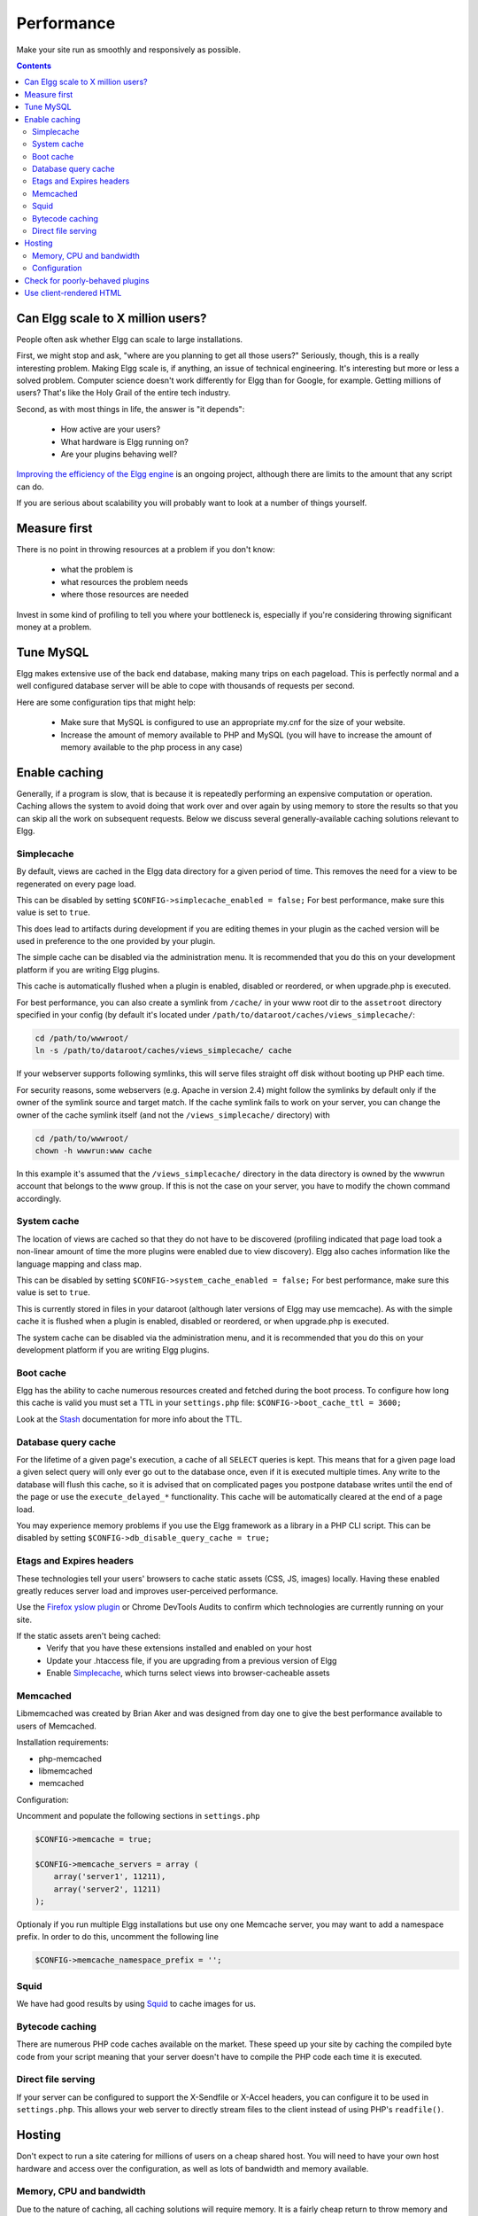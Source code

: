 Performance
###########

Make your site run as smoothly and responsively as possible.

.. contents:: Contents
   :local:
   :depth: 2

Can Elgg scale to X million users?
==================================

People often ask whether Elgg can scale to large installations.

First, we might stop and ask, "where are you planning to get all those users?"
Seriously, though, this is a really interesting problem.
Making Elgg scale is, if anything, an issue of technical engineering.
It's interesting but more or less a solved problem. 
Computer science doesn't work differently for Elgg than for Google, for example.
Getting millions of users? That's like the Holy Grail of the entire tech industry.

Second, as with most things in life, the answer is "it depends":

 * How active are your users?
 * What hardware is Elgg running on?
 * Are your plugins behaving well?

`Improving the efficiency of the Elgg engine`__ is an ongoing project,
although there are limits to the amount that any script can do.

__ https://github.com/elgg/elgg/issues?labels=performance&state=open

If you are serious about scalability you will probably want to look at a number of things yourself.

Measure first
=============

There is no point in throwing resources at a problem if you don't know:

 * what the problem is
 * what resources the problem needs
 * where those resources are needed

Invest in some kind of profiling to tell you where your bottleneck is,
especially if you're considering throwing significant money at a problem.

Tune MySQL
==========

Elgg makes extensive use of the back end database, making many trips on each pageload.
This is perfectly normal and a well configured database server will be able to cope with thousands of requests per second.

Here are some configuration tips that might help:

 * Make sure that MySQL is configured to use an appropriate my.cnf for the size of your website.
 * Increase the amount of memory available to PHP and MySQL
   (you will have to increase the amount of memory available to the php process in any case)

Enable caching
==============

Generally, if a program is slow, that is because it is repeatedly performing an expensive computation or operation.
Caching allows the system to avoid doing that work over and over again
by using memory to store the results so that you can skip all the work on subsequent requests.
Below we discuss several generally-available caching solutions relevant to Elgg.


Simplecache
-----------

By default, views are cached in the Elgg data directory for a given period of time.
This removes the need for a view to be regenerated on every page load.

This can be disabled by setting ``$CONFIG->simplecache_enabled = false;``
For best performance, make sure this value is set to ``true``.

This does lead to artifacts during development if you are editing themes in your plugin
as the cached version will be used in preference to the one provided by your plugin.

The simple cache can be disabled via the administration menu.
It is recommended that you do this on your development platform if you are writing Elgg plugins.

This cache is automatically flushed when a plugin is enabled, disabled or reordered,
or when upgrade.php is executed.

For best performance, you can also create a symlink from ``/cache/`` in your www
root dir to the ``assetroot`` directory specified in your config (by default it's located under
``/path/to/dataroot/caches/views_simplecache/``:

.. code-block:: sh

    cd /path/to/wwwroot/
    ln -s /path/to/dataroot/caches/views_simplecache/ cache

If your webserver supports following symlinks, this will serve files straight off
disk without booting up PHP each time.

For security reasons, some webservers (e.g. Apache in version 2.4) might follow the symlinks
by default only if the owner of the symlink source and target match. If the cache symlink
fails to work on your server, you can change the owner of the cache symlink itself (and
not the ``/views_simplecache/`` directory) with

.. code-block:: sh

    cd /path/to/wwwroot/
    chown -h wwwrun:www cache

In this example it's assumed that the ``/views_simplecache/`` directory in the data directory is owned by the
wwwrun account that belongs to the www group. If this is not the case on your server, you have to modify the
chown command accordingly.

System cache
------------

The location of views are cached so that they do not have to be
discovered (profiling indicated that page load took a non-linear amount
of time the more plugins were enabled due to view discovery).
Elgg also caches information like the language mapping and class map.

This can be disabled by setting ``$CONFIG->system_cache_enabled = false;``
For best performance, make sure this value is set to ``true``.

This is currently stored in files in your dataroot (although later
versions of Elgg may use memcache). As with the simple cache it is
flushed when a plugin is enabled, disabled or reordered, or when
upgrade.php is executed.

The system cache can be disabled via the administration menu, and it is
recommended that you do this on your development platform if you are
writing Elgg plugins.

Boot cache
----------

Elgg has the ability to cache numerous resources created and fetched during
the boot process. To configure how long this cache is valid you must set a TTL in your ``settings.php``
file: ``$CONFIG->boot_cache_ttl = 3600;``

Look at the `Stash <http://www.stashphp.com/index.html>`_ documentation for more info about the TTL. 


Database query cache
--------------------

For the lifetime of a given page's execution, a cache of all ``SELECT`` queries is kept.
This means that for a given page load a given select query will only ever go out to the database once,
even if it is executed multiple times. Any write to the database will flush this cache,
so it is advised that on complicated pages you postpone database writes until
the end of the page or use the ``execute_delayed_*`` functionality.
This cache will be automatically cleared at the end of a page load.

You may experience memory problems if you use the Elgg framework as a library in a PHP CLI script.
This can be disabled by setting ``$CONFIG->db_disable_query_cache = true;``


Etags and Expires headers
-------------------------

These technologies tell your users' browsers to cache static assets (CSS, JS, images) locally.
Having these enabled greatly reduces server load and improves user-perceived performance.

Use the `Firefox yslow plugin`__ or Chrome DevTools Audits
to confirm which technologies are currently running on your site.

If the static assets aren't being cached:
 * Verify that you have these extensions installed and enabled on your host
 * Update your .htaccess file, if you are upgrading from a previous version of Elgg
 * Enable Simplecache_, which turns select views into browser-cacheable assets

__ https://addons.mozilla.org/en-us/firefox/addon/yslow/

Memcached
---------

Libmemcached was created by Brian Aker and was designed from day one to give the best performance available to users of Memcached. 

.. seealso::

	http://libmemcached.org/About.html and https://secure.php.net/manual/en/book.memcached.php

Installation requirements:

- php-memcached
- libmemcached
- memcached

Configuration:

Uncomment and populate the following sections in ``settings.php``

.. code-block:: php

    $CONFIG->memcache = true;
    
    $CONFIG->memcache_servers = array (
        array('server1', 11211),
        array('server2', 11211)
    );

Optionaly if you run multiple Elgg installations but use ony one Memcache server, you may want 
to add a namespace prefix. In order to do this, uncomment the following line

.. code-block:: php

	$CONFIG->memcache_namespace_prefix = '';

Squid
-----

We have had good results by using `Squid`_ to cache images for us.

.. _Squid: http://en.wikipedia.org/wiki/Squid_cache


Bytecode caching
----------------

There are numerous PHP code caches available on the market.
These speed up your site by caching the compiled byte code from your
script meaning that your server doesn't have to compile the PHP code
each time it is executed.

Direct file serving
-------------------

If your server can be configured to support the X-Sendfile or X-Accel headers,
you can configure it to be used in ``settings.php``. This allows your web server to
directly stream files to the client instead of using PHP's ``readfile()``.

Hosting
=======

Don't expect to run a site catering for millions of users on a cheap shared host.
You will need to have your own host hardware and access over the configuration,
as well as lots of bandwidth and memory available.

Memory, CPU and bandwidth
-------------------------

Due to the nature of caching, all caching solutions will require memory.
It is a fairly cheap return to throw memory and CPU at the problem.

On advanced hardware it is likely that bandwidth is going to be your bottleneck before the server itself.
Ensure that your host can support the load you are suggesting.

Configuration
-------------

Lastly, take a look at your configuration as there are a few gotchas that can catch people.

For example, out of the box, Apache can handle quite a high load.
However, most distros of Linux come with mysql configured for small sites.
This can result in Apache processes getting stalled waiting to talk to one very overloaded MySQL process.

Check for poorly-behaved plugins
================================

Plugins can be programmed in a very naive way and this can cause your whole site to feel slow.

Try disabling some plugins to see if that noticeably improves performance.
Once you've found a likely offender, go to the original plugin author and report your findings.

Use client-rendered HTML
========================

We've found that at a certain point, much of the time spent on the server
is simply building the HTML of the page with Elgg's views system.

It's very difficult to cache the output of templates since they can generally take arbitrary inputs.
Instead of trying to cache the HTML output of certain pages or views,
the suggestion is to switch to an HTML-based templating system so that the user's browser can cache the templates themselves.
Then have the user's computer do the work of generating the output by applying JSON data to those templates.

This can be very effective, but has the downside of being significant extra development cost.
The Elgg team is looking to integrate this strategy into Elgg directly,
since it is so effective especially on pages with repeated or hidden content.
